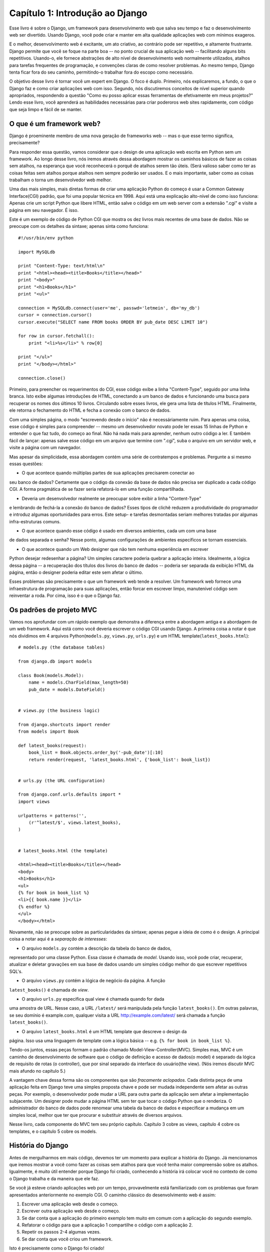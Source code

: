 =================================
Capítulo 1: Introdução ao Django
=================================

Esse livro é sobre o Django, um framework para desenvolvimento web que salva seu tempo 
e faz o desenvolvimento web ser divertido. Usando Django, você pode criar e manter em alta qualidade 
aplicações web com mínimos exageros.

E o melhor, desenvolvimento web é excitante, um ato criativo, ao contrário pode ser 
repetitivo, e altamente frustrante. Django permite que você se foque na parte boa 
-- no ponto crucial de sua aplicação web -- facilitando alguns bits repetitivos. 
Usando-o, ele fornece abstrações de alto nível de desenvolvimento web normalmente utilizados, 
atalhos para tarefas frequentes de programação, e convenções claras de como resolver problemas.
Ao mesmo tempo, Django tenta ficar fora do seu caminho, permitindo-o trabalhar fora do escopo como
necessário.

O objetivo desse livro é tornar você um expert em Django. O foco é duplo. Primeiro, 
nós explicaremos, a fundo, o que o Django faz e como criar aplicações web com isso. 
Segundo, nós discutiremos conceitos de nível superior quando apropriados, respondendo a questão 
"Como eu posso aplicar essas ferramentas de efetivamente em meus projetos?" Lendo esse livro, 
você aprenderá as habilidades necessárias para criar poderoros web sites rapidamente, 
com código que seja limpo e fácil de se manter.

O que é um framework web?
========================

Django é proeminente membro de uma nova geração de frameworks web 
-- mas o que esse termo significa, precisamente?

Para responder essa questão, vamos considerar que o design de uma aplicação web 
escrita em Python sem um framework. Ao longo desse livro, nós iremos através dessa 
abordagem mostrar os caminhos básicos de fazer as coisas sem atalhos, na esperança 
que você reconhecerá o porquê de atalhos serem tão úteis. (Será valioso saber como 
ter as coisas feitas sem atalhos porque atalhos nem sempre poderão ser usados. 
E o mais importante, saber como as coisas trabalham o torna um desenvolvedor web melhor.

Uma das mais simples, mais diretas formas de criar uma aplicação Python do começo 
é usar a Common Gateway Interface(CGI) padrão, que foi uma popular técnica em 1998. 
Aqui está uma explicação alto-nível de como isso funciona: Apenas crie um script 
Python que libere HTML, então salve o código em um web server com a extensão ".cgi" 
e visite a página em seu navegador. É isso.

Este é um exemplo de código de Python CGI que mostra os dez livros mais recentes 
de uma base de dados. Não se preocupe com os detalhes da sintaxe; apenas sinta como funciona::

    #!/usr/bin/env python

    import MySQLdb

    print "Content-Type: text/html\n"
    print "<html><head><title>Books</title></head>"
    print "<body>"
    print "<h1>Books</h1>"
    print "<ul>"

    connection = MySQLdb.connect(user='me', passwd='letmein', db='my_db')
    cursor = connection.cursor()
    cursor.execute("SELECT name FROM books ORDER BY pub_date DESC LIMIT 10")

    for row in cursor.fetchall():
        print "<li>%s</li>" % row[0]

    print "</ul>"
    print "</body></html>"

    connection.close()

Primeiro, para preencher os requerimentos do CGI, esse código exibe a linha "Content-Type",
seguido por uma linha branca. Isto exibe algumas introduções de HTML, conectando a um banco
de dados e funcionando uma busca para recuperar os nomes dos últimos 10 livros. Circulando 
sobre esses livros, ele gera uma lista de títulos HTML. Finalmente, ele retorna o fechamento 
do HTML e fecha a conexão com o banco de dados.

Com uma simples página, o modo "escrevendo desde o início" não é necessáriamente ruim. Para 
apenas uma coisa, esse código é simples para compreender -- mesmo um desenvolvedor novato 
pode ler essas 15 linhas de Python e entender o que faz tudo, do começo ao final. Não há nada 
mais para aprender, nenhum outro código a ler. E também fácil de lançar: apenas salve esse 
código em um arquivo que termine com ".cgi", suba o arquivo em um servidor web, e visite a 
página com um navegador.

Mas apesar da simplicidade, essa abordagem contém uma série de contratempos e problemas. 
Pergunte a si mesmo essas questões:

* O que acontece quando múltiplas partes de sua aplicações precisarem conectar ao 
seu banco de dados? Certamente que o código da conexão da base de dados não precisa 
ser duplicado a cada código CGI. A forma pragmática de se fazer seria refatorá-lo 
em uma função compartilhada.

* Deveria um desenvolvedor realmente se preocupar sobre exibir a linha "Content-Type" 
e lembrando de fechá-la a conexão do banco de dados? Esses tipos de clichê reduzem a 
produtividade do programador e introduz algumas oportunidades para erros. Este setup- 
e tarefas desmontadas seriam melhores tratadas por algumas infra-estruturas comuns.

* O que acontece quando esse código é usado em diversos ambientes, cada um com uma base 
de dados separada e senha? Nesse ponto, algumas configurações de ambientes específicos 
se tornam essenciais.

* O que acontece quando um Web designer que não tem nenhuma experiência em escrever 
Python desejar redesenhar a página? Um simples caractere poderia quebrar a aplicação 
inteira. Idealmente, a lógica dessa página -- a recuperação dos títulos dos livros 
do banco de dados -- poderia ser separada da exibição HTML da página, então o designer
poderia editar este sem afetar o último.

Esses problemas são precisamente o que um framework web tende a resolver. Um framework 
web fornece uma infraestrutura de programação para suas aplicações, então forcar em 
escrever limpo, manutenível código sem reinventar a roda. Por cima, isso é o que o Django faz.


Os padrões de projeto MVC
======================

Vamos nos aprofundar com um rápido exemplo que demonstra a diferença entre a 
abordagem antiga e a abordagem de um web framework. Aqui está como você deveria 
escrever o código CGI usando Django. A primeira coisa a notar é que nós dividimos 
em 4 arquivos Python(``models.py``, ``views.py``, ``urls.py``) e um HTML 
template(``latest_books.html``)::

    # models.py (the database tables)

    from django.db import models

    class Book(models.Model):
        name = models.CharField(max_length=50)
        pub_date = models.DateField()


    # views.py (the business logic)

    from django.shortcuts import render
    from models import Book

    def latest_books(request):
        book_list = Book.objects.order_by('-pub_date')[:10]
        return render(request, 'latest_books.html', {'book_list': book_list})


    # urls.py (the URL configuration)

    from django.conf.urls.defaults import *
    import views

    urlpatterns = patterns('',
        (r'^latest/$', views.latest_books),
    )


    # latest_books.html (the template)

    <html><head><title>Books</title></head>
    <body>
    <h1>Books</h1>
    <ul>
    {% for book in book_list %}
    <li>{{ book.name }}</li>
    {% endfor %}
    </ul>
    </body></html>

Novamente, não se preocupe sobre as particularidades da sintaxe; apenas 
pegue a ideia de como é o design. A principal coisa a notar aqui é a *separação 
de interesses*:

* O arquivo ``models.py`` contém a descrição da tabela do banco de dados, 
representado por uma classe Python. Essa classe é chamada de *model*. 
Usando isso, você pode criar, recuperar, atualizar e deletar gravações 
em sua base de dados usando um simples código melhor do que escrever 
repetitivos SQL's.

* O arquivo ``views.py`` contém a lógica de negócio da página. A função 
``latest_books()`` é chamada de *view*.

* O arquivo ``urls.py`` especifica qual view é chamada quando for dada 
uma amostra de URL. Nesse caso, a URL ``/latest/`` será manipulada pela 
função ``latest_books()``. Em outras palavras, se seu domínio é example.com, 
qualquer visita a URL http://example.com/latest/ será chamada a função 
``latest_books()``.

* O arquivo ``latest_books.html`` é um HTML template que descreve o design da 
página. Isso usa uma linguagem de template com a lógica básica 
-- e.g. ``{% for book in book_list %}``.

Tendo-os juntos, essas peças formam o padrão chamado Model-View-Controller(MVC). 
Simples mas, MVC é um caminho de desenvolvimento de software que o código de 
definição e acesso de dados(o model) é separado da lógica de requisito de rotas
(o controller), que por sinal separado da interface do usuário(the view). 
(Nós iremos discutir MVC mais afundo no capítulo 5.)

A vantagem chave dessa forma são os componentes que são *fracamente aclopados*. 
Cada distinta peça de uma aplicação feita em Django teve uma simples proposta 
chave e pode ser mudada independente sem afetar as outras peças. Por exemplo, 
o desenvolvedor pode mudar a URL para outra parte da aplicação sem afetar a 
implementação subjacente. Um designer pode mudar a página HTML sem ter que 
tocar o código Python que o renderiza. O administrador do banco de dados pode 
renomear uma tabela da banco de dados e especificar a mudança em um simples local, 
melhor que ter que procurar e substituir através de diversos arquivos.

Nesse livro, cada componente do MVC tem seu próprio capítulo. Capítulo 3 cobre
as views, capítulo 4 cobre os templates, e o capítulo 5 cobre os models.

História do Django
================

Antes de mergulharmos em mais código, devemos ter um momento para explicar a história do Django. 
Já mencionamos que iremos mostrar a você como fazer as coisas sem atalhos para que você tenha maior 
compreensão sobre os atalhos. Igualmente, é muito útil entender porque Django foi criado, conhecendo
a história irá colocar você no contexto de como o Django trabalha e da maneira que ele faz.

Se você já esteve criando aplicações web por um tempo, provavelmente está familiarizado com os problemas
que foram apresentados anteriormente no exemplo CGI. O caminho clássico do desenvolvimento web é assim:


1. Escrever uma aplicação web desde o começo.
2. Escrever outra aplicação web desde o começo.
3. Se dar conta que a aplicação do primeiro exemplo tem muito em comum com a 
   aplicação do segundo exemplo.
4. Refatorar o código para que a aplicação 1 compartilhe o código com a aplicação 2.
5. Repetir os passos 2-4 algumas vezes.
6. Se dar conta que você criou um framework.

Isto é precisamente como o Django foi criado!

Django grew organically from real-world applications written by a Web
development team in Lawrence, Kansas, USA. It was born in the fall of 2003,
when the Web programmers at the *Lawrence Journal-World* newspaper, Adrian
Holovaty and Simon Willison, began using Python to build applications.

The World Online team, responsible for the production and maintenance of
several local news sites, thrived in a development environment dictated by
journalism deadlines. For the sites -- including LJWorld.com, Lawrence.com and
KUsports.com -- journalists (and management) demanded that features be added
and entire applications be built on an intensely fast schedule, often with only
days' or hours' notice. Thus, Simon and Adrian developed a time-saving Web
development framework out of necessity -- it was the only way they could build
maintainable applications under the extreme deadlines.

In summer 2005, after having developed this framework to a point where it was
efficiently powering most of World Online's sites, the team, which now included
Jacob Kaplan-Moss, decided to release the framework as open source software.
They released it in July 2005 and named it Django, after the jazz guitarist
Django Reinhardt.

Now, several years later, Django is a well-established open source project with
tens of thousands of users and contributors spread across the planet. Two of
the original World Online developers (the "Benevolent Dictators for Life,"
Adrian and Jacob) still provide central guidance for the framework's growth,
but it's much more of a collaborative team effort.

This history is relevant because it helps explain two key things. The first is
Django's "sweet spot." Because Django was born in a news environment, it offers
several features (such as its admin site, covered in Chapter 6) that are
particularly well suited for "content" sites -- sites like Amazon.com,
craigslist.org, and washingtonpost.com that offer dynamic, database-driven
information. Don't let that turn you off, though -- although Django is
particularly good for developing those sorts of sites, that doesn't preclude it
from being an effective tool for building any sort of dynamic Web site.
(There's a difference between being *particularly effective* at something and
being *ineffective* at other things.)

The second matter to note is how Django's origins have shaped the culture of
its open source community. Because Django was extracted from real-world code,
rather than being an academic exercise or commercial product, it is acutely
focused on solving Web development problems that Django's developers themselves
have faced -- and continue to face. As a result, Django itself is actively
improved on an almost daily basis. The framework's maintainers have a vested
interest in making sure Django saves developers time, produces applications
that are easy to maintain and performs well under load. If nothing else, the
developers are motivated by their own selfish desires to save themselves time
and enjoy their jobs. (To put it bluntly, they eat their own dog food.)

.. AH The following sections are the type of content that typically appears
.. AH in a book's Introduction section, but we include it here because this
.. AH chapter serves as an introduction.

How to Read This Book
=====================

In writing this book, we tried to strike a balance between readability and
reference, with a bias toward readability. Our goal with this book, as stated
earlier, is to make you a Django expert, and we believe the best way to teach is
through prose and plenty of examples, rather than providing an exhaustive
but bland catalog of Django features. (As the saying goes, you can't expect to
teach somebody how to speak a language merely by teaching them the alphabet.)

With that in mind, we recommend that you read Chapters 1 through 12 in order.
They form the foundation of how to use Django; once you've read them, you'll be
able to build and deploy Django-powered Web sites. Specifically, Chapters 1
through 7 are the "core curriculum," Chapters 8 through 11 cover more advanced
Django usage, and Chapter 12 covers deployment. The remaining chapters, 13
through 20, focus on specific Django features and can be read in any order.

The appendixes are for reference. They, along with the free documentation at
http://www.djangoproject.com/, are probably what you'll flip back to occasionally to
recall syntax or find quick synopses of what certain parts of Django do.

Required Programming Knowledge
------------------------------

Readers of this book should understand the basics of procedural and
object-oriented programming: control structures (e.g., ``if``, ``while``,
``for``), data structures (lists, hashes/dictionaries), variables, classes and
objects.

Experience in Web development is, as you may expect, very helpful, but it's
not required to understand this book. Throughout the book, we try to promote
best practices in Web development for readers who lack this experience.

Required Python Knowledge
-------------------------

At its core, Django is simply a collection of libraries written in the Python
programming language. To develop a site using Django, you write Python code
that uses these libraries. Learning Django, then, is a matter of learning how
to program in Python and understanding how the Django libraries work.

If you have experience programming in Python, you should have no trouble diving
in. By and large, the Django code doesn't perform a lot of "magic" (i.e.,
programming trickery whose implementation is difficult to explain or
understand). For you, learning Django will be a matter of learning Django's
conventions and APIs.

If you don't have experience programming in Python, you're in for a treat.
It's easy to learn and a joy to use! Although this book doesn't include a full
Python tutorial, it highlights Python features and functionality where
appropriate, particularly when code doesn't immediately make sense. Still, we
recommend you read the official Python tutorial, available online at
http://docs.python.org/tut/. We also recommend Mark Pilgrim's free book
*Dive Into Python*, available at http://www.diveintopython.net/ and published in
print by Apress.

Required Django Version
-----------------------

This book covers Django 1.4.

Django's developers maintain backwards compatibility as much as possible, but
occasionally introduce some backwards incompatible changes.  The changes in each
release are always covered in the release notes, which you can find here:
https://docs.djangoproject.com/en/dev/releases/1.X


Getting Help
------------

One of the greatest benefits of Django is its kind and helpful user community.
For help with any aspect of Django -- from installation, to application design,
to database design, to deployment -- feel free to ask questions online.

* The django-users mailing list is where thousands of Django users hang out
  to ask and answer questions. Sign up for free at http://www.djangoproject.com/r/django-users.

* The Django IRC channel is where Django users hang out to chat and help
  each other in real time. Join the fun by logging on to #django on the
  Freenode IRC network.

What's Next
-----------

In :doc:`chapter02`, we'll get started with Django, covering installation and
initial setup.
